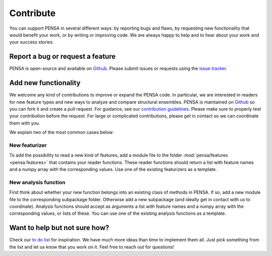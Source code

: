 Contribute
==========

You can support PENSA in several different ways: by reporting bugs and flaws, by requesting new functionality that would benefit your work, or by writing or improving code. 
We are always happy to help and to hear about your work and your success stories.

Report a bug or request a feature
***********************************

PENSA is open-source and available on `Github <https://github.com/drorlab/pensa>`_. Please submit issues or requests using the `issue tracker <https://github.com/drorlab/pensa/issues>`_.

Add new functionality 
***********************************

We welcome any kind of contributions to improve or expand the PENSA code. In particular, we are interested in readers for new feature types and new ways to analyze and compare structural ensembles. PENSA is maintained on `Github <https://github.com/drorlab/pensa>`_ so you can fork it and create a pull request. For guidance, see our `contribution guidelines <https://github.com/drorlab/pensa/blob/master/CONTRIBUTING.md>`_. Please make sure to properly test your contribution before the request. For large or complicated contributions, please get in contact so we can coordinate them with you. 

We explain two of the most common cases below:

New featurizer
-----------------------------------
To add the possibility to read a new kind of features, add a module file to the folder :mod:`pensa/features <pensa.features>` that contains your reader functions. These reader functions should return a list with feature names and a numpy array with the corresponding values. Use one of the existing featurizers as a template.

New analysis function
-----------------------------------
First think about whether your new function belongs into an existing class of methods in PENSA. If so, add a new module file to the corresponding subpackage folder. Otherwise add a new subpackage (and ideally get in contact with us to coordinate). Analysis functions should accept as arguments a list with feature names and a numpy array with the corresponding values, or lists of these. You can use one of the existing analysis functions as a template. 


Want to help but not sure how?
***********************************

Check our `to do list <https://github.com/drorlab/pensa/blob/master/TODO.md>`_ for inspiration. We have much more ideas than time to implement them all. Just pick something from the list and let us know that you work on it. Feel free to reach out for questions!

